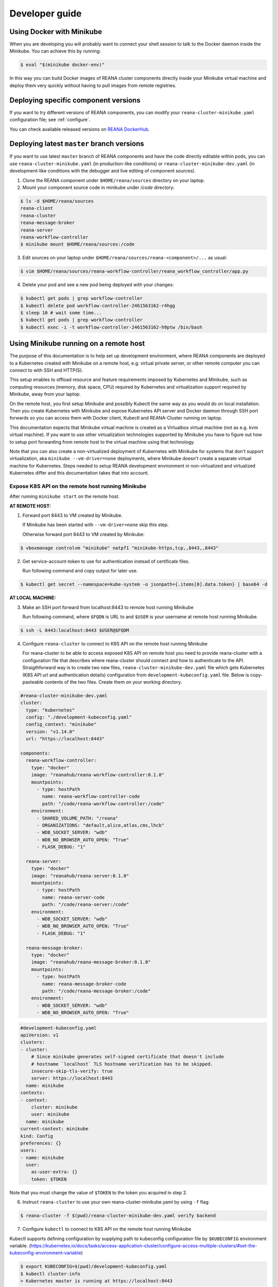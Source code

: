 .. _developerguide:

Developer guide
===============

Using Docker with Minikube
--------------------------

When you are developing you will probably want to connect your shell session to
talk to the Docker daemon inside the Minikube. You can achieve this by
running:

.. code-block:: console

   $ eval "$(minikube docker-env)"

In this way you can build Docker images of REANA cluster components directly
inside your Minikube virtual machine and deploy them very quickly without having
to pull images from remote registries.

Deploying specific component versions
-------------------------------------

If you want to try different versions of REANA components, you can modify your
``reana-cluster-minikube.yaml`` configuration file; see :ref:`configure`.

You can check available released versions on `REANA DockerHub
<https://hub.docker.com/u/reanahub/>`_.

Deploying latest ``master`` branch versions
-------------------------------------------

If you want to use latest ``master`` branch of REANA components and have the
code directly editable within pods, you can use ``reana-cluster-minikube.yaml``
(in production-like conditions) or ``reana-cluster-minikube-dev.yaml`` (in
development-like conditions with the debugger and live editing of component
sources).

1. Clone the REANA component under ``$HOME/reana/sources`` directory on your laptop.

2. Mount your component source code in minikube under `/code` directory:

.. code-block:: console

   $ ls -d $HOME/reana/sources
   reana-client
   reana-cluster
   reana-message-broker
   reana-server
   reana-workflow-controller
   $ minikube mount $HOME/reana/sources:/code

3. Edit sources on your laptop under ``$HOME/reana/sources/reana-<component>/...`` as usual:

.. code-block:: console

   $ vim $HOME/reana/sources/reana-workflow-controller/reana_workflow_controller/app.py

4. Delete your pod and see a new pod being deployed with your changes:

.. code-block:: console

   $ kubectl get pods | grep workflow-controller
   $ kubectl delete pod workflow-controller-2461563162-r4hgg
   $ sleep 10 # wait some time...
   $ kubectl get pods | grep workflow-controller
   $ kubectl exec -i -t workflow-controller-2461563162-h9ptw /bin/bash

Using Minikube running on a remote host
---------------------------------------

The purpose of this documentation is to help set up development environment,
where REANA components are deployed to a Kubernetes created with Minikube on
a remote host, e.g. virtual private server, or other remote computer you can
connect to with SSH and HTTP(S).

This setup enables to offload resource and feature requirements imposed by
Kubernetes and Minikube, such as computing resources (memory, disk space, CPU)
required by Kubernetes and virtualization support required by Minikube, away
from your laptop.

On the remote host, you first setup Minikube and possibly Kubectl the same way
as you would do on local installation. Then you create Kubernetes with Minikube
and expose Kubernetes API server and Docker daemon through SSH port forwards
so you can access them with Docker client, Kubectl and REANA-Cluster
running on laptop.

This documentation expects that Minikube virtual machine is created as a
Virtualbox virtual machine (not as e.g. kvm virtual machine). If you want to
use other virtualization technologies supported by Minikube you have to figure
out how to setup port forwarding from remote host to the virtual machine using
that technology.

Note that you can also create a non-virtualized deployment of Kubernetes with
Minikube for systems that don't support virtualization, aka
``minikube --vm-driver=none`` deployments, where Minikube doesn't create a
separate virtual machine for Kubernetes.
Steps needed to setup REANA development environment in non-virtualized and
virtualized Kubernetes differ and this documentation takes that into account.

Expose K8S API on the remote host running Minikube
++++++++++++++++++++++++++++++++++++++++++++++++++

After running ``minikube start`` on the remote host.

**AT REMOTE HOST:**

1. Forward port 8443 to VM created by Minikube.

   If Minikube has been started with ``--vm-driver=none`` skip this step.

   Otherwise forward port 8443 to VM created by Minikube:

.. code-block:: console

   $ vboxmanage controlvm "minikube" natpf1 "minikube-https,tcp,,8443,,8443"

2. Get service-account-token to use for authentication instead of certificate files.

   Run following command and copy output for later use.

.. code-block:: console

   $ kubectl get secret --namespace=kube-system -o jsonpath={.items[0].data.token} | base64 -d


**AT LOCAL MACHINE:**

3. Make an SSH port forward from localhost:8443 to remote host running Minikube

   Run following command, where ``$FQDN`` is URL to and ``$USER`` is your username
   at remote host running Minikube.

.. code-block:: console

   $ ssh -L 8443:localhost:8443 $USER@$FQDM


4. Configure ``reana-cluster`` to connect to K8S API on the remote host running Minikube

   For reana-cluster to be able to access exposed K8S API on remote host you
   need to provide reana-cluster with a configuration file that describes where
   reana-cluster should connect and how to authenticate to the API.
   Straigthforward way is to create two new files, ``reana-cluster-minikube-dev.yaml`` file
   which gets Kubernetes (K8S API url and authentication details) configuration
   from ``development-kubeconfig.yaml`` file. Below is copy-pasteable contents of
   the two files. Create them on your working directory.

.. code-block:: yaml

   #reana-cluster-minikube-dev.yaml
   cluster:
     type: "kubernetes"
     config: "./development-kubeconfig.yaml"
     config_context: "minikube"
     version: "v1.14.0"
     url: "https://localhost:8443"

   components:
     reana-workflow-controller:
       type: "docker"
       image: "reanahub/reana-workflow-controller:0.1.0"
       mountpoints:
         - type: hostPath
           name: reana-workflow-controller-code
           path: "/code/reana-workflow-controller:/code"
       environment:
         - SHARED_VOLUME_PATH: "/reana"
         - ORGANIZATIONS: "default,alice,atlas,cms,lhcb"
         - WDB_SOCKET_SERVER: "wdb"
         - WDB_NO_BROWSER_AUTO_OPEN: "True"
         - FLASK_DEBUG: "1"

     reana-server:
       type: "docker"
       image: "reanahub/reana-server:0.1.0"
       mountpoints:
         - type: hostPath
           name: reana-server-code
           path: "/code/reana-server:/code"
       environment:
         - WDB_SOCKET_SERVER: "wdb"
         - WDB_NO_BROWSER_AUTO_OPEN: "True"
         - FLASK_DEBUG: "1"

     reana-message-broker:
       type: "docker"
       image: "reanahub/reana-message-broker:0.1.0"
       mountpoints:
         - type: hostPath
           name: reana-message-broker-code
           path: "/code/reana-message-broker:/code"
       environment:
         - WDB_SOCKET_SERVER: "wdb"
         - WDB_NO_BROWSER_AUTO_OPEN: "True"

.. code-block:: yaml

   #development-kubeconfig.yaml
   apiVersion: v1
   clusters:
   - cluster:
       # Since minikube generates self-signed certificate that doesn't include
       # hostname `localhost` TLS hostname verification has to be skipped.
       insecure-skip-tls-verify: true
       server: https://localhost:8443
     name: minikube
   contexts:
   - context:
       cluster: minikube
       user: minikube
     name: minikube
   current-context: minikube
   kind: Config
   preferences: {}
   users:
   - name: minikube
     user:
       as-user-extra: {}
       token: $TOKEN

Note that you must change the value of ``$TOKEN`` to the token you acquired in step 2.

6. Instruct ``reana-cluster`` to use your own reana-cluster-minikube.yaml by using ``-f`` flag:

.. code-block:: console

   $ reana-cluster -f $(pwd)/reana-cluster-minikube-dev.yaml verify backend

7. Configure ``kubectl`` to connect to K8S API on the remote host running Minikube

Kubectl supports defining configuration by supplying path to kubeconfig
configuration file by ``$KUBECONFIG`` environment variable.
(https://kubernetes.io/docs/tasks/access-application-cluster/configure-access-multiple-clusters/#set-the-kubeconfig-environment-variable)

.. code-block:: console

   $ export KUBECONFIG=$(pwd)/development-kubeconfig.yaml
   $ kubectl cluster-info
   > Kubernetes master is running at https://localhost:8443

You should now be able interact with Kubernetes API of your Minikube VM on
remote host with both ``reana-cluster`` and ``kubectl``.

Expose Docker daemon on the remote host running Minikube
++++++++++++++++++++++++++++++++++++++++++++++++++++++++

**AT REMOTE HOST:**

Run alpine/socat docker container that maps your docker.sock to tcp port 2375.
Note that docker.sock is exposed as plain HTTP without authentication, so
don't expose it outside 127.0.0.1 of remote host running Minikube.
SSH port forwarding is used to provide a secure connection to port.

1. Share docker.sock by HTTP at port 2375

   If Minikube has been started with ``--vm-driver=none`` run following command.

.. code-block:: console

   $ docker run -d --restart=always \
       -p 127.0.0.1:2375:2375 \
       -v /var/run/docker.sock:/var/run/docker.sock \
       alpine/socat \
       TCP4-LISTEN:2375,fork,reuseaddr UNIX-CONNECT:/var/run/docker.sock

\
   Otherwise run

.. code-block:: console

   $ minikube ssh 'docker run -d --restart=always -p 2375:2375 \
       -v /var/run/docker.sock:/var/run/docker.sock alpine/socat \
       TCP4-LISTEN:2375,fork,reuseaddr UNIX-CONNECT:/var/run/docker.sock'

2. Forward port 2375 to Minikube VM

   If Minikube has been started with ``--vm-driver=none`` skip this step.

   Otherwise forward port 2375 to VM created by Minikube:

.. code-block:: console

   $ vboxmanage controlvm "minikube" natpf1 "docker-http,tcp,127.0.0.1,2375,,2375"


**AT LOCAL MACHINE:**

Make your local Docker client connect to Docker daemon at remote host
running Minikube

3. Make an SSH port forward from localhost:2375 to remote host running Minikube

   Run following command, where ``$FQDN`` is URL to and ``$USER`` is your username
   at remote host running Minikube:

.. code-block:: console

   $ ssh -L 2375:localhost:2375 $USER@$FQDM


4. Set ``$DOCKER_HOST`` and ``$DOCKER_API_VERSION`` environment variables

.. code-block:: console

   $ export DOCKER_API_VERSION="1.23"
   $ export DOCKER_HOST="tcp://localhost:2375"

5. Test Docker client

.. code-block:: console

   $ docker info | grep Name:

You should now be able to control docker daemon of your Minikube VM running on
remote host for e.g. building, tagging and deleting of images.

Expose API of REANA-Server on remote host
+++++++++++++++++++++++++++++++++++++++++

After you have deployed REANA components to your remote host, you must expose
API of REANA-Server in order for reana-client to be able to interact with it.

1. If you used ``--vm-driver=none`` when creating Kubernetes deployment with
Minikube you don't need to setup port forwarding. Otherwise run

.. code-block:: console

   $ vboxmanage controlvm "minikube" natpf1 "rs-http,tcp,,32767,,32767"

2. Next patch K8S Service of REANA-Server to use port 32767 for incoming
connections:

.. code-block:: console

   $ kubectl patch svc server --patch \
     "spec:
       ports:
       - port: 80
         nodePort: 32767"

(https://kubernetes.io/docs/tasks/run-application/update-api-object-kubectl-patch/)

3. Make an SSH port forward from localhost:32767 to remote host running Minikube

   Run following command, where ``$FQDN`` is URL to and ``$USER`` is your username
   at remote host running Minikube:

.. code-block:: console

   $ ssh -L 32767:localhost:32767 $USER@$FQDM

4. Finally setup REANA-Client to use ``$FQDN:32767`` as URL for connecting to
REANA-Server

Locally mount folders at remote host
++++++++++++++++++++++++++++++++++++

It is useful to locally mount folders at remote host that are mounted to
Minikube VM (and through K8S hostPath-configuration to Pods running
REANA components) to avoid needing to manually upload files to remote host
every time you make a code change.
You can use technologies such as NFS or SSHFS to achieve such mounting.
This guide provides example of a working SSHFS setup.

After setting up SSHFS mounts you would directly edit or replace sources of
REANA components in the mounted path, delete Pod(s) of edited REANA components
and see your code changes on the new Pod which is created automatically.

Note that you must manually mount the SSHFS mounts everytime you start working
on REANA sources. It is also recommended that you unmount the sources when
you stop working.

To mount sources folder on remote host you would run the following command:

.. code-block:: console

   $ sshfs $USER@$FQDM:$REMOTE_PATH $LOCAL_PATH \
       -o Compression=yes \
       -o cache=yes \
       -o kernel_cache \
       -o follow_symlinks \
       -o idmap=user \
       -o no_remote_lock \
       -o ServerAliveInterval=60 \
       -o reconnect

``$FQDN`` is URL to and ``$USER`` is your username at remote host running Minikube.
``$REMOTE_PATH`` is the path on remote host where you will clone git
repositories of REANA components and which will be later mounted to
Minikube VM.
``$LOCAL_PATH`` is the path on local machine which you want to map to remote host.

To unmount you would run the following command:

.. code-block:: console

   $ fusermount -uzq $LOCAL_PATH

where ``$LOCAL_PATH`` is the path on local machine where you have previously mounted
sources of REANA components on remote host.

**Use keyfile for authentication**

In case you want to authenticate by a key file specify on with
``-o IdentityFile=$KEYFILE_PATH`` option, where ``$KEYFILE_PATH`` is path to keyfile
used to authenticate to remote host.

**SSHFS and conenction encryption**

SSHFS encrypts connections to remote host and depending on the encryption your
local machine uses, file updates might be slow. To make file access faster
one can use weaker encryption algorith for SSHFS connection using
``-o Ciphers=arcfour`` option, but note that you must also enable this weak
arcfour cipher on sshd config on remote host. Usually this is accomplished
by adding set of allowed ciphers on sshd configuration file, which can usually
be found in ``/etc/ssh/sshd_config``.

Add following snippet to your sshd configuration file to allow use of arcfour
cipher. Sshd evaluates values from left to right, so stronger ciphers will
take preference and SSH client connecting to remote host will most likely
have explicitly specify use of arcfour (as done with SSHFS).

.. code-block:: none

   # Defaults recommended by https://www.ssh.com/ssh/sshd_config/
   # with addition of arcfour for fast SSHFS connections.
   Ciphers aes256-gcm@openssh.com,aes128-gcm@openssh.com,aes256-ctr,aes192-ctr,aes128-ctr,chacha20-poly1305@openssh.com,arcfour

**SSHFS and caching**

In some setups one might benefit from explicitly configuring cache
configuration values of SSHFS. Since file changes usually will happen only at
local machine one can define quite long cache periods which prevent SSHFS
to sync information about files that you haven't edited.
SSHFS automatically invalidates cache on file that you edit.
Following options have been observed to work OK, but no real performance
measurements have been concluded.

.. code-block:: console

   -o cache_timeout=115200 \
   -o attr_timeout=115200 \
   -o entry_timeout=1200 \
   -o max_readahead=90000 \

More information on SSHFS can be found, for example, from these URLs:

- https://github.com/libfuse/sshfs
- https://wiki.archlinux.org/index.php/SSHFS

Managing multiple REANA clusters inside Minikube
------------------------------------------------

Creating a new cluster
++++++++++++++++++++++

Stop current cluster (``minikube``, which if you didn't change it, is the default one):

.. code:: console

    $ kubectl get pods
    NAME                                     READY     STATUS    RESTARTS   AGE
    message-broker-1926055025-4jjdm          1/1       Running   0          7m
    server-1390351625-dxk52                  1/1       Running   0          7m
    wdb-3285397567-1c8p0                     1/1       Running   0          7m
    workflow-controller-2663988704-3cjlm     1/1       Running   4          7m
    $ minikube stop
    Stopping local Kubernetes cluster...
    Machine stopped.

Now we create a new cluster to host a new ``reana`` version (0.1.0):

.. code:: console

    $ minikube start --profile reana-0.1.0 --feature-gates="TTLAfterFinished=true"
    Starting local Kubernetes v1.14.0 cluster...
    Starting VM...
    Getting VM IP address...
    Moving files into cluster...
    Setting up certs...
    Connecting to cluster...
    Setting up kubeconfig...
    Starting cluster components...
    Kubectl is now configured to use the cluster.

.. warning::

   Use lower case alphanumeric characters, '-' or '.' to name your ``profile``
   since Kubernetes specification for ``Nodes`` follows this schema. This
   problem is hard to spot since everything looks like it is working but
   ``pods`` are indifindefinitely pending, you have to run ``minikube logs``
   to find out.

   .. code:: console

      $ minikube logs
      ...
      Node "reana_0.1.0" is invalid: metadata.name: Invalid value: "reana_0.1.0": a DNS-1123 subdomain must consist of lower case alphanumeric characters, '-' or '.',
      ...


We can now switch to use the profile (which is a new Kubernetes cluster running
on ag new and fresh VM):

.. code:: console

    $ minikube profile reana-0.1.0
    minikube profile was successfully set to reana-0.1.0
    $ minikube status
    minikube: Running
    cluster: Running
    kubectl: Correctly Configured: pointing to minikube-vm at 192.168.99.101

Since we have a new cluster, there won't be any ``pod``:

.. code:: console

    $ kubectl get pod
    No resources found.

The ``minikube`` concept of ``--profile`` maps to Kubernetes
``contexts``, so now we have to amend ``reana-cluster`` config
(``reana_cluster/configuration/reana-cluster-minikube.yaml``) to use this new
context:

.. code:: diff

    cluster:
      type: "kubernetes"
      # Can be used to specify kubeconfig configuration that reana-cluster will
      # use to connecting to K8S cluster. If not specified, will default to
      # '$HOME/.kube/config', which is default location of `kubectl` tool.
      #config: "./development-kubeconfig.yaml"

      # Specifies which K8S context from the kubeconfig configuration will be used.
      # If not specified will use the value of `current-context:` key of kubeconfig.
    - # config_context: "minikube"
    + config_context: "reana-0.1.0"
      version: "v1.14.0"
      url: "http://localhost"

And now you can start the cluster as ``reana-cluster`` docs say:

.. code:: console

    $ reana-cluster init --traefik --generate-db-secrets
    REANA cluster is initialised

Check that all components are created:

.. code:: console

    $ kubectl get pods
    NAME                                     READY     STATUS              RESTARTS   AGE
    message-broker-3641009106-c2rzx          1/1       Running             0          17m
    server-2623620487-15pqq                  1/1       Running             0          17m
    wdb-3285397567-cs8tv                     1/1       Running             0          17m
    workflow-controller-3501752780-h327m     1/1       Running             0          5m

Switching to previous cluster
+++++++++++++++++++++++++++++

We can pause the cluster we have just created:

.. code:: console

    $ minikube stop
    Stopping local Kubernetes cluster...
    Machine stopped.
    $ minikube status
    minikube: Stopped
    cluster:
    kubectl:

We switch to the profile which holds the previous cluster (which was the
default one, ``minikube``:

.. code:: console

    $ minikube profile minikube
    minikube profile was successfully set to minikube
    $ minikube status
    minikube: Stopped
    cluster:
    kubectl:

Now we can restart the cluster:

.. code:: console

    $ minikube start --profile minikube --feature-gates="TTLAfterFinished=true"
    Starting local Kubernetes v1.14.0 cluster...
    Starting VM...
    Getting VM IP address...
    Moving files into cluster...
    Setting up certs...
    Connecting to cluster...
    Setting up kubeconfig...
    Starting cluster components...
    Kubectl is now configured to use the cluster.

If we list now the pods, we can see that they are the original ones:

.. code:: console

    $ kubectl get pods
    NAME                                     READY     STATUS    RESTARTS   AGE
    message-broker-1926055025-4jjdm          1/1       Running   1          58m
    server-1390351625-dxk52                  1/1       Running   1          58m
    wdb-3285397567-1c8p0                     1/1       Running   1          58m
    workflow-controller-2663988704-3cjlm     1/1       Running   5          58m
